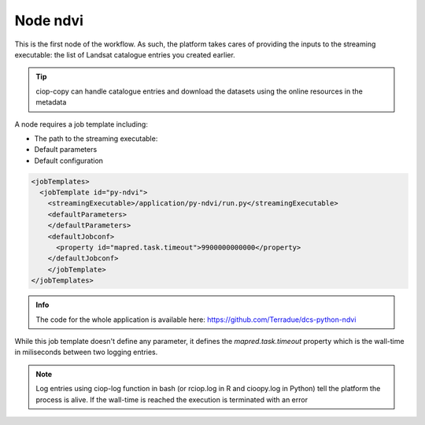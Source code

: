 Node ndvi
=========

This is the first node of the workflow. As such, the platform takes cares of providing the inputs to the streaming executable: the list of Landsat catalogue entries you created earlier. 

.. tip:: ciop-copy can handle catalogue entries and download the datasets using the online resources in the metadata

A node requires a job template including:

* The path to the streaming executable:
* Default parameters
* Default configuration 

.. code-block:: XML

  <jobTemplates>
    <jobTemplate id="py-ndvi">
      <streamingExecutable>/application/py-ndvi/run.py</streamingExecutable>
      <defaultParameters>
      </defaultParameters>
      <defaultJobconf>
        <property id="mapred.task.timeout">9900000000000</property>
      </defaultJobconf>
      </jobTemplate>
  </jobTemplates>

.. admonition:: Info 

  The code for the whole application is available here: https://github.com/Terradue/dcs-python-ndvi

While this job template doesn't define any parameter, it defines the *mapred.task.timeout* property which is the wall-time in miliseconds between two logging entries.

.. note::

  Log entries using ciop-log function in bash (or rciop.log in R and cioopy.log in Python) tell the platform the process is alive. If the wall-time is reached the execution is terminated with an error
  
